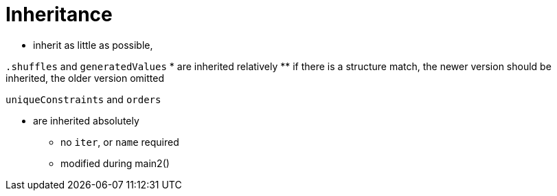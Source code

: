 = Inheritance

* inherit as little as possible,

`.shuffles` and `generatedValues`
* are inherited relatively
** if there is a structure match, the newer version should be inherited, the older version omitted

.`uniqueConstraints` and `orders`
* are inherited absolutely
** no `iter`, or `name` required
** modified during main2()

